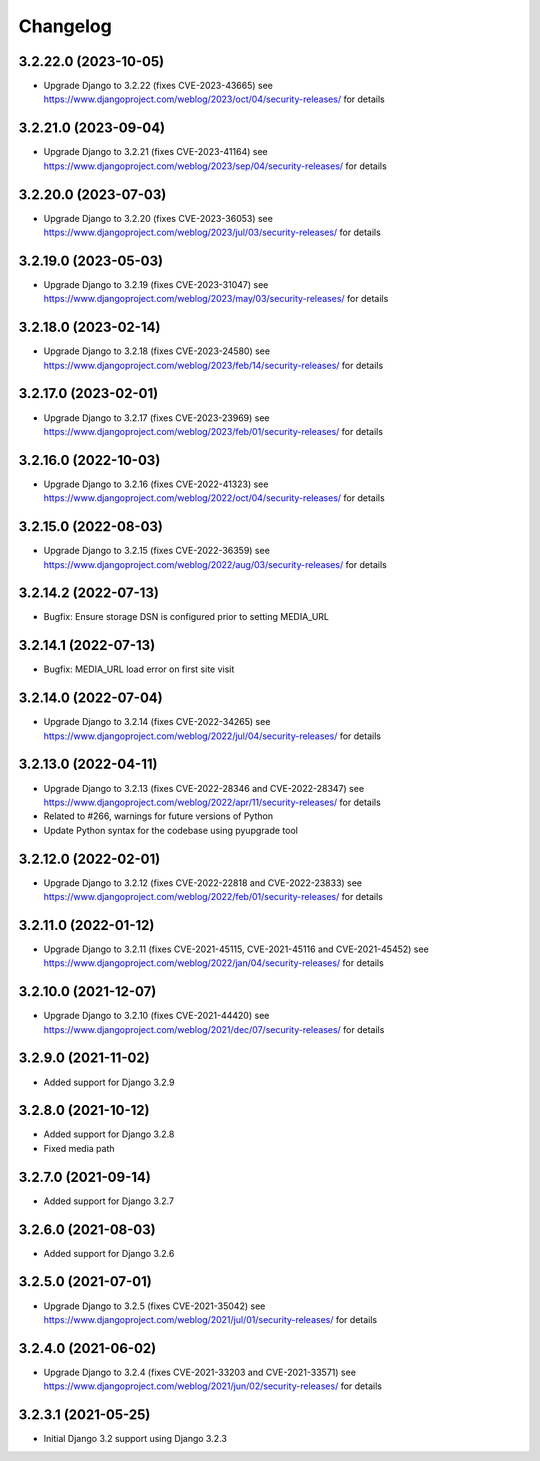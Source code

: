 =========
Changelog
=========


3.2.22.0 (2023-10-05)
=====================

* Upgrade Django to 3.2.22 (fixes CVE-2023-43665)
  see https://www.djangoproject.com/weblog/2023/oct/04/security-releases/ for details


3.2.21.0 (2023-09-04)
=====================

* Upgrade Django to 3.2.21 (fixes CVE-2023-41164)
  see https://www.djangoproject.com/weblog/2023/sep/04/security-releases/ for details


3.2.20.0 (2023-07-03)
=====================

* Upgrade Django to 3.2.20 (fixes CVE-2023-36053)
  see https://www.djangoproject.com/weblog/2023/jul/03/security-releases/ for details


3.2.19.0 (2023-05-03)
=====================

* Upgrade Django to 3.2.19 (fixes CVE-2023-31047)
  see https://www.djangoproject.com/weblog/2023/may/03/security-releases/ for details


3.2.18.0 (2023-02-14)
=====================

* Upgrade Django to 3.2.18 (fixes CVE-2023-24580)
  see https://www.djangoproject.com/weblog/2023/feb/14/security-releases/ for details


3.2.17.0 (2023-02-01)
=====================

* Upgrade Django to 3.2.17 (fixes CVE-2023-23969)
  see https://www.djangoproject.com/weblog/2023/feb/01/security-releases/ for details


3.2.16.0 (2022-10-03)
=====================

* Upgrade Django to 3.2.16 (fixes CVE-2022-41323)
  see https://www.djangoproject.com/weblog/2022/oct/04/security-releases/ for details


3.2.15.0 (2022-08-03)
=====================

* Upgrade Django to 3.2.15 (fixes CVE-2022-36359)
  see https://www.djangoproject.com/weblog/2022/aug/03/security-releases/ for details


3.2.14.2 (2022-07-13)
=====================

* Bugfix: Ensure storage DSN is configured prior to setting MEDIA_URL


3.2.14.1 (2022-07-13)
=====================

* Bugfix: MEDIA_URL load error on first site visit


3.2.14.0 (2022-07-04)
=====================

* Upgrade Django to 3.2.14 (fixes CVE-2022-34265)
  see https://www.djangoproject.com/weblog/2022/jul/04/security-releases/ for details


3.2.13.0 (2022-04-11)
=====================

* Upgrade Django to 3.2.13 (fixes CVE-2022-28346 and CVE-2022-28347)
  see https://www.djangoproject.com/weblog/2022/apr/11/security-releases/ for details
* Related to #266, warnings for future versions of Python
* Update Python syntax for the codebase using pyupgrade tool


3.2.12.0 (2022-02-01)
=====================

* Upgrade Django to 3.2.12 (fixes CVE-2022-22818 and CVE-2022-23833)
  see https://www.djangoproject.com/weblog/2022/feb/01/security-releases/
  for details


3.2.11.0 (2022-01-12)
=====================

* Upgrade Django to 3.2.11 (fixes CVE-2021-45115, CVE-2021-45116 and CVE-2021-45452)
  see https://www.djangoproject.com/weblog/2022/jan/04/security-releases/
  for details


3.2.10.0 (2021-12-07)
=====================

* Upgrade Django to 3.2.10 (fixes CVE-2021-44420)
  see https://www.djangoproject.com/weblog/2021/dec/07/security-releases/
  for details


3.2.9.0 (2021-11-02)
====================

* Added support for Django 3.2.9


3.2.8.0 (2021-10-12)
====================

* Added support for Django 3.2.8
* Fixed media path


3.2.7.0 (2021-09-14)
====================

* Added support for Django 3.2.7


3.2.6.0 (2021-08-03)
====================

* Added support for Django 3.2.6


3.2.5.0 (2021-07-01)
====================

* Upgrade Django to 3.2.5 (fixes CVE-2021-35042)
  see https://www.djangoproject.com/weblog/2021/jul/01/security-releases/
  for details


3.2.4.0 (2021-06-02)
====================

* Upgrade Django to 3.2.4 (fixes CVE-2021-33203 and CVE-2021-33571)
  see https://www.djangoproject.com/weblog/2021/jun/02/security-releases/
  for details


3.2.3.1 (2021-05-25)
====================

* Initial Django 3.2 support using Django 3.2.3
